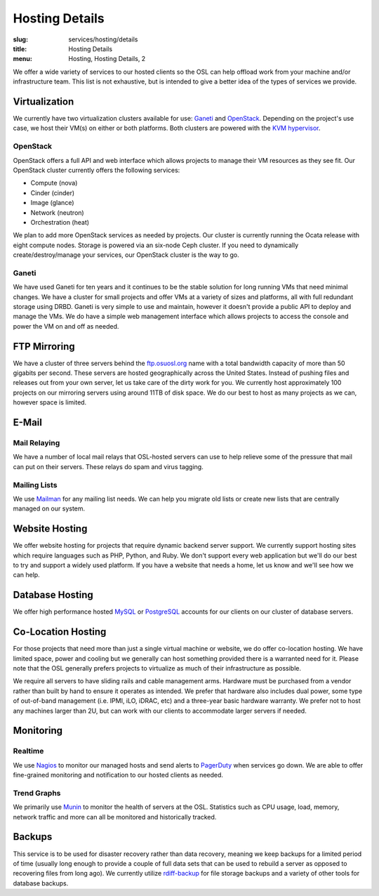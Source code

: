 Hosting Details
===============
:slug: services/hosting/details
:title: Hosting Details
:menu: Hosting, Hosting Details, 2

We offer a wide variety of services to our hosted clients so the OSL can help
offload work from your machine and/or infrastructure team. This list is not
exhaustive, but is intended to give a better idea of the types of services we
provide.

Virtualization
--------------

.. image:: /images/student-sysadmin.jpg
    :scale: 100%
    :align: right
    :alt: Hosting Detail - Sysadmin

We currently have two virtualization clusters available for use: `Ganeti`_ and `OpenStack`_. Depending on the project's
use case, we host their VM(s) on either or both platforms. Both clusters are powered with the `KVM hypervisor`_.

OpenStack
^^^^^^^^^

OpenStack offers a full API and web interface which allows projects to manage their VM resources as they see fit. Our
OpenStack cluster currently offers the following services:

- Compute (nova)
- Cinder (cinder)
- Image (glance)
- Network (neutron)
- Orchestration (heat)

We plan to add more OpenStack services as needed by projects. Our cluster is currently running the Ocata release with
eight compute nodes. Storage is powered via an six-node Ceph cluster. If you need to dynamically create/destroy/manage
your services, our OpenStack cluster is the way to go.

.. _OpenStack: http://openstack.org

Ganeti
^^^^^^

We have used Ganeti for ten years and it continues to be the stable solution for long running VMs that need minimal
changes. We have a cluster for small projects and offer VMs at a variety of sizes and platforms, all with full
redundant storage using DRBD. Ganeti is very simple to use and maintain, however it doesn't provide a public API to
deploy and manage the VMs. We do have a simple web management interface which allows projects to access the console and
power the VM on and off as needed.

.. _Ganeti: http://www.ganeti.org/
.. _KVM hypervisor: http://www.linux-kvm.org/page/Main_Page

FTP Mirroring
-------------

We have a cluster of three servers behind the `ftp.osuosl.org`_ name with a total bandwidth capacity of more than 50
gigabits per second. These servers are hosted geographically across the United States. Instead of pushing files and
releases out from your own server, let us take care of the dirty work for you. We currently host approximately 100
projects on our mirroring servers using around 11TB of disk space. We do our best to host as many projects as we can,
however space is limited.

.. _ftp.osuosl.org: http://ftp.osuosl.org/

E-Mail
------

Mail Relaying
^^^^^^^^^^^^^^

We have a number of local mail relays that OSL-hosted servers can use to help relieve some of the pressure that mail
can put on their servers. These relays do spam and virus tagging.

Mailing Lists
^^^^^^^^^^^^^

We use `Mailman`_ for any mailing list needs. We can help you migrate old lists or create new lists that are centrally
managed on our system.

.. _Mailman: http://www.list.org/

Website Hosting
---------------

We offer website hosting for projects that require dynamic backend server support. We currently support hosting sites
which require languages such as PHP, Python, and Ruby. We don't support every web application but we'll do our best to
try and support a widely used platform. If you have a website that needs a home, let us know and we'll see how we can
help.

Database Hosting
----------------

We offer high performance hosted `MySQL`_ or `PostgreSQL`_ accounts for our clients on our cluster of database servers.

.. _MySQL: http://mysql.com/
.. _PostgreSQL: http://www.postgresql.org/

Co-Location Hosting
-------------------

For those projects that need more than just a single virtual machine or website, we do offer co-location hosting. We
have limited space, power and cooling but we generally can host something provided there is a warranted need for it.
Please note that the OSL generally prefers projects to virtualize as much of their infrastructure as possible.

We require all servers to have sliding rails and cable management arms. Hardware must be purchased from a vendor rather
than built by hand to ensure it operates as intended. We prefer that hardware also includes dual power, some type of
out-of-band management (i.e. IPMI, iLO, iDRAC, etc) and a three-year basic hardware warranty. We prefer not to host any
machines larger than 2U, but can work with our clients to accommodate larger servers if needed.

Monitoring
----------

Realtime
^^^^^^^^

We use `Nagios`_ to monitor our managed hosts and send alerts to `PagerDuty`_ when services go down. We are able to
offer fine-grained monitoring and notification to our hosted clients as needed.

.. _Nagios: http://nagios.org/
.. _PagerDuty: http://pagerduty.com/

Trend Graphs
^^^^^^^^^^^^

We primarily use `Munin`_ to monitor the health of servers at the OSL. Statistics such as CPU usage, load, memory,
network traffic and more can all be monitored and historically tracked.

.. _Munin: http://munin-monitoring.org/

Backups
-------

This service is to be used for disaster recovery rather than data recovery, meaning we keep backups for a limited
period of time (usually long enough to provide a couple of full data sets that can be used to rebuild a server as
opposed to recovering files from long ago). We currently utilize `rdiff-backup`_ for file storage backups and a variety
of other tools for database backups.

.. _rdiff-backup: http://www.nongnu.org/rdiff-backup/
